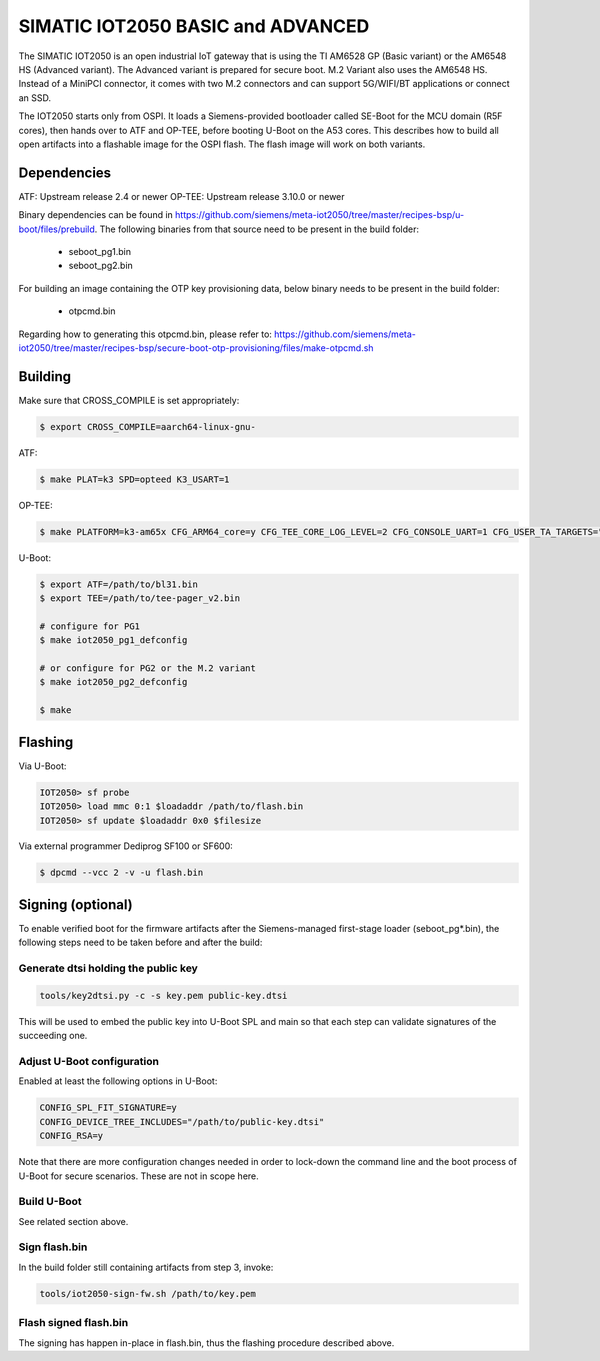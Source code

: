 .. SPDX-License-Identifier: GPL-2.0+
.. sectionauthor:: Jan Kiszka <jan.kiszka@siemens.com>

SIMATIC IOT2050 BASIC and ADVANCED
==================================

The SIMATIC IOT2050 is an open industrial IoT gateway that is using the TI
AM6528 GP (Basic variant) or the AM6548 HS (Advanced variant). The Advanced
variant is prepared for secure boot. M.2 Variant also uses the AM6548 HS.
Instead of a MiniPCI connector, it comes with two M.2 connectors and can
support 5G/WIFI/BT applications or connect an SSD.

The IOT2050 starts only from OSPI. It loads a Siemens-provided bootloader
called SE-Boot for the MCU domain (R5F cores), then hands over to ATF and
OP-TEE, before booting U-Boot on the A53 cores. This describes how to build all
open artifacts into a flashable image for the OSPI flash. The flash image will
work on both variants.

Dependencies
------------

ATF:    Upstream release 2.4 or newer
OP-TEE: Upstream release 3.10.0 or newer

Binary dependencies can be found in
https://github.com/siemens/meta-iot2050/tree/master/recipes-bsp/u-boot/files/prebuild.
The following binaries from that source need to be present in the build folder:

 - seboot_pg1.bin
 - seboot_pg2.bin

For building an image containing the OTP key provisioning data, below binary
needs to be present in the build folder:

 - otpcmd.bin

Regarding how to generating this otpcmd.bin, please refer to:
https://github.com/siemens/meta-iot2050/tree/master/recipes-bsp/secure-boot-otp-provisioning/files/make-otpcmd.sh

Building
--------

Make sure that CROSS_COMPILE is set appropriately:

.. code-block:: text

 $ export CROSS_COMPILE=aarch64-linux-gnu-

ATF:

.. code-block:: text

 $ make PLAT=k3 SPD=opteed K3_USART=1

OP-TEE:

.. code-block:: text

 $ make PLATFORM=k3-am65x CFG_ARM64_core=y CFG_TEE_CORE_LOG_LEVEL=2 CFG_CONSOLE_UART=1 CFG_USER_TA_TARGETS="ta_arm64"

U-Boot:

.. code-block:: text

 $ export ATF=/path/to/bl31.bin
 $ export TEE=/path/to/tee-pager_v2.bin

 # configure for PG1
 $ make iot2050_pg1_defconfig

 # or configure for PG2 or the M.2 variant
 $ make iot2050_pg2_defconfig

 $ make

Flashing
--------

Via U-Boot:

.. code-block:: text

 IOT2050> sf probe
 IOT2050> load mmc 0:1 $loadaddr /path/to/flash.bin
 IOT2050> sf update $loadaddr 0x0 $filesize

Via external programmer Dediprog SF100 or SF600:

.. code-block:: text

 $ dpcmd --vcc 2 -v -u flash.bin

Signing (optional)
------------------

To enable verified boot for the firmware artifacts after the Siemens-managed
first-stage loader (seboot_pg*.bin), the following steps need to be taken
before and after the build:

Generate dtsi holding the public key
^^^^^^^^^^^^^^^^^^^^^^^^^^^^^^^^^^^^

.. code-block:: text

 tools/key2dtsi.py -c -s key.pem public-key.dtsi

This will be used to embed the public key into U-Boot SPL and main so that each
step can validate signatures of the succeeding one.

Adjust U-Boot configuration
^^^^^^^^^^^^^^^^^^^^^^^^^^^

Enabled at least the following options in U-Boot:

.. code-block:: text

 CONFIG_SPL_FIT_SIGNATURE=y
 CONFIG_DEVICE_TREE_INCLUDES="/path/to/public-key.dtsi"
 CONFIG_RSA=y

Note that there are more configuration changes needed in order to lock-down
the command line and the boot process of U-Boot for secure scenarios. These are
not in scope here.

Build U-Boot
^^^^^^^^^^^^

See related section above.

Sign flash.bin
^^^^^^^^^^^^^^

In the build folder still containing artifacts from step 3, invoke:

.. code-block:: text

 tools/iot2050-sign-fw.sh /path/to/key.pem

Flash signed flash.bin
^^^^^^^^^^^^^^^^^^^^^^

The signing has happen in-place in flash.bin, thus the flashing procedure
described above.

